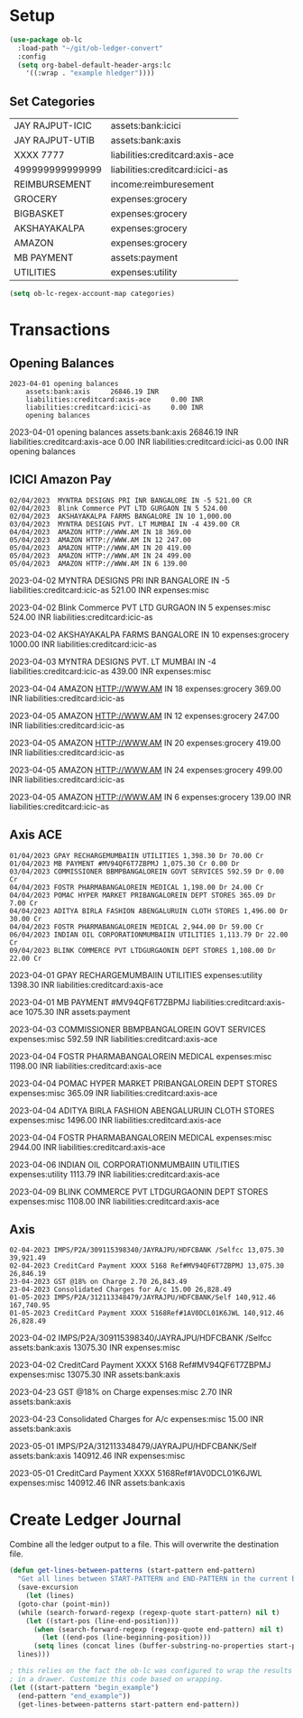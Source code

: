 * Setup

#+begin_src emacs-lisp
  (use-package ob-lc
    :load-path "~/git/ob-ledger-convert"
    :config
    (setq org-babel-default-header-args:lc
	  '((:wrap . "example hledger"))))
#+end_src

#+RESULTS:
: t

** Set Categories

#+name: categories
| JAY RAJPUT-ICIC        | assets:bank:icici               |
| JAY RAJPUT-UTIB        | assets:bank:axis                |
| XXXX 7777              | liabilities:creditcard:axis-ace |
| 499999999999999        | liabilities:creditcard:icici-as |
| REIMBURSEMENT          | income:reimburesement           |
| GROCERY                | expenses:grocery                |
| BIGBASKET              | expenses:grocery                |
| AKSHAYAKALPA           | expenses:grocery                |
| AMAZON                 | expenses:grocery                |
| MB PAYMENT             | assets:payment                  |
| UTILITIES              | expenses:utility                |



#+begin_src emacs-lisp :var categories = categories
  (setq ob-lc-regex-account-map categories)
#+end_src

#+RESULTS:
| JAY RAJPUT-ICIC | assets:bank:icici               |
| JAY RAJPUT-UTIB | assets:bank:axis                |
| XXXX 7777       | liabilities:creditcard:axis-ace |
| 499999999999999 | liabilities:creditcard:icici-as |
| REIMBURSEMENT   | income:reimburesement           |
| GROCERY         | expenses:grocery                |
| BIGBASKET       | expenses:grocery                |
| AKSHAYAKALPA    | expenses:grocery                |
| AMAZON          | expenses:grocery                |
| MB PAYMENT      | assets:payment                  |
| UTILITIES       | expenses:utility                |

* Transactions
** Opening Balances

#+begin_src lc :verbatim :exports both
2023-04-01 opening balances
    assets:bank:axis     26846.19 INR
    liabilities:creditcard:axis-ace     0.00 INR
    liabilities:creditcard:icici-as     0.00 INR
    opening balances
#+end_src

#+RESULTS:
#+begin_example hledger
2023-04-01 opening balances
    assets:bank:axis     26846.19 INR
    liabilities:creditcard:axis-ace     0.00 INR
    liabilities:creditcard:icici-as     0.00 INR
    opening balances
#+end_example

** ICICI Amazon Pay

#+header: :exports both
#+header: :remove-accounts '("assets:bank:payment")
#+begin_src lc :parser ob-lc-parser-icici-amazonpay :account liabilities:creditcard:icic-as :opening-bal 0.0 :exports both
02/04/2023  MYNTRA DESIGNS PRI INR BANGALORE IN -5 521.00 CR
02/04/2023  Blink Commerce PVT LTD GURGAON IN 5 524.00
02/04/2023  AKSHAYAKALPA FARMS BANGALORE IN 10 1,000.00
03/04/2023  MYNTRA DESIGNS PVT. LT MUMBAI IN -4 439.00 CR
04/04/2023  AMAZON HTTP://WWW.AM IN 18 369.00
05/04/2023  AMAZON HTTP://WWW.AM IN 12 247.00
05/04/2023  AMAZON HTTP://WWW.AM IN 20 419.00
05/04/2023  AMAZON HTTP://WWW.AM IN 24 499.00
05/04/2023  AMAZON HTTP://WWW.AM IN 6 139.00
#+end_src

#+RESULTS:
#+begin_example hledger
2023-04-02  MYNTRA DESIGNS PRI INR BANGALORE IN -5
    liabilities:creditcard:icic-as     521.00 INR
    expenses:misc

2023-04-02  Blink Commerce PVT LTD GURGAON IN 5
    expenses:misc     524.00 INR
    liabilities:creditcard:icic-as

2023-04-02  AKSHAYAKALPA FARMS BANGALORE IN 10
    expenses:grocery     1000.00 INR
    liabilities:creditcard:icic-as

2023-04-03  MYNTRA DESIGNS PVT. LT MUMBAI IN -4
    liabilities:creditcard:icic-as     439.00 INR
    expenses:misc

2023-04-04  AMAZON HTTP://WWW.AM IN 18
    expenses:grocery     369.00 INR
    liabilities:creditcard:icic-as

2023-04-05  AMAZON HTTP://WWW.AM IN 12
    expenses:grocery     247.00 INR
    liabilities:creditcard:icic-as

2023-04-05  AMAZON HTTP://WWW.AM IN 20
    expenses:grocery     419.00 INR
    liabilities:creditcard:icic-as

2023-04-05  AMAZON HTTP://WWW.AM IN 24
    expenses:grocery     499.00 INR
    liabilities:creditcard:icic-as

2023-04-05  AMAZON HTTP://WWW.AM IN 6
    expenses:grocery     139.00 INR
    liabilities:creditcard:icic-as

#+end_example

** Axis ACE

#+header: :exports both
#+header: :remove-accounts '("assets:bank:payment")
#+begin_src lc :parser ob-lc-parser-axis-ace :account liabilities:creditcard:axis-ace :opening-bal 0.0 :exports both
01/04/2023 GPAY RECHARGEMUMBAIIN UTILITIES 1,398.30 Dr 70.00 Cr
01/04/2023 MB PAYMENT #MV94QF6T7ZBPMJ 1,075.30 Cr 0.00 Dr
03/04/2023 COMMISSIONER BBMPBANGALOREIN GOVT SERVICES 592.59 Dr 0.00 Cr
04/04/2023 FOSTR PHARMABANGALOREIN MEDICAL 1,198.00 Dr 24.00 Cr
04/04/2023 POMAC HYPER MARKET PRIBANGALOREIN DEPT STORES 365.09 Dr 7.00 Cr
04/04/2023 ADITYA BIRLA FASHION ABENGALURUIN CLOTH STORES 1,496.00 Dr 30.00 Cr
04/04/2023 FOSTR PHARMABANGALOREIN MEDICAL 2,944.00 Dr 59.00 Cr
06/04/2023 INDIAN OIL CORPORATIONMUMBAIIN UTILITIES 1,113.79 Dr 22.00 Cr
09/04/2023 BLINK COMMERCE PVT LTDGURGAONIN DEPT STORES 1,108.00 Dr 22.00 Cr
#+end_src

#+RESULTS:
#+begin_example hledger
2023-04-01  GPAY RECHARGEMUMBAIIN UTILITIES
    expenses:utility     1398.30 INR
    liabilities:creditcard:axis-ace

2023-04-01  MB PAYMENT #MV94QF6T7ZBPMJ
    liabilities:creditcard:axis-ace     1075.30 INR
    assets:payment

2023-04-03  COMMISSIONER BBMPBANGALOREIN GOVT SERVICES
    expenses:misc     592.59 INR
    liabilities:creditcard:axis-ace

2023-04-04  FOSTR PHARMABANGALOREIN MEDICAL
    expenses:misc     1198.00 INR
    liabilities:creditcard:axis-ace

2023-04-04  POMAC HYPER MARKET PRIBANGALOREIN DEPT STORES
    expenses:misc     365.09 INR
    liabilities:creditcard:axis-ace

2023-04-04  ADITYA BIRLA FASHION ABENGALURUIN CLOTH STORES
    expenses:misc     1496.00 INR
    liabilities:creditcard:axis-ace

2023-04-04  FOSTR PHARMABANGALOREIN MEDICAL
    expenses:misc     2944.00 INR
    liabilities:creditcard:axis-ace

2023-04-06  INDIAN OIL CORPORATIONMUMBAIIN UTILITIES
    expenses:utility     1113.79 INR
    liabilities:creditcard:axis-ace

2023-04-09  BLINK COMMERCE PVT LTDGURGAONIN DEPT STORES
    expenses:misc     1108.00 INR
    liabilities:creditcard:axis-ace

#+end_example

** Axis

#+header: :exports both
#+begin_src lc :parser ob-lc-parser-axis :account assets:bank:axis :opening-bal 6846.19  :exports both
02-04-2023 IMPS/P2A/309115398340/JAYRAJPU/HDFCBANK /Selfcc 13,075.30 39,921.49
02-04-2023 CreditCard Payment XXXX 5168 Ref#MV94QF6T7ZBPMJ 13,075.30 26,846.19
23-04-2023 GST @18% on Charge 2.70 26,843.49
23-04-2023 Consolidated Charges for A/c 15.00 26,828.49
01-05-2023 IMPS/P2A/312113348479/JAYRAJPU/HDFCBANK/Self 140,912.46 167,740.95
01-05-2023 CreditCard Payment XXXX 5168Ref#1AV0DCL01K6JWL 140,912.46 26,828.49
#+end_src

#+RESULTS:
#+begin_example hledger
2023-04-02  IMPS/P2A/309115398340/JAYRAJPU/HDFCBANK /Selfcc
    assets:bank:axis     13075.30 INR
    expenses:misc

2023-04-02  CreditCard Payment XXXX 5168 Ref#MV94QF6T7ZBPMJ
    expenses:misc     13075.30 INR
    assets:bank:axis

2023-04-23  GST @18% on Charge
    expenses:misc     2.70 INR
    assets:bank:axis

2023-04-23  Consolidated Charges for A/c
    expenses:misc     15.00 INR
    assets:bank:axis

2023-05-01  IMPS/P2A/312113348479/JAYRAJPU/HDFCBANK/Self
    assets:bank:axis     140912.46 INR
    expenses:misc

2023-05-01  CreditCard Payment XXXX 5168Ref#1AV0DCL01K6JWL
    expenses:misc     140912.46 INR
    assets:bank:axis

#+end_example

* Create Ledger Journal

Combine all the ledger output to a file. This will overwrite the destination file.

#+begin_src emacs-lisp :results file :file C:/Users/jayra/.hledger.journal
  (defun get-lines-between-patterns (start-pattern end-pattern)
    "Get all lines between START-PATTERN and END-PATTERN in the current buffer."
    (save-excursion
      (let (lines)
	(goto-char (point-min))
	(while (search-forward-regexp (regexp-quote start-pattern) nil t)
	  (let ((start-pos (line-end-position)))
	    (when (search-forward-regexp (regexp-quote end-pattern) nil t)
	      (let ((end-pos (line-beginning-position)))
		(setq lines (concat lines (buffer-substring-no-properties start-pos end-pos)))))))
	lines)))

  ; this relies on the fact the ob-lc was configured to wrap the results
  ; in a drawer. Customize this code based on wrapping.
  (let ((start-pattern "begin_example")
	(end-pattern "end_example"))
    (get-lines-between-patterns start-pattern end-pattern))
#+end_src

#+RESULTS:
[[file:C:/Users/jayra/.hledger.journal]]



